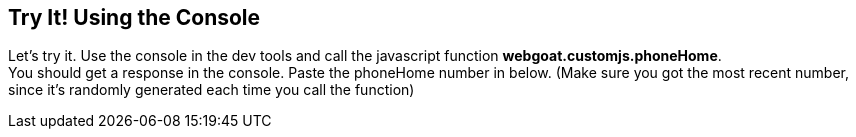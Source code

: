 == Try It! Using the Console

Let's try it. Use the console in the dev tools and call the javascript function *webgoat.customjs.phoneHome*. +
You should get a response in the console.
Paste the phoneHome number in below.
(Make sure you got the most recent number, since it's randomly generated each time you call the function)